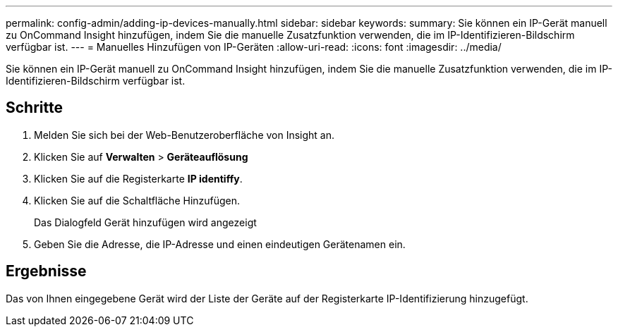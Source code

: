 ---
permalink: config-admin/adding-ip-devices-manually.html 
sidebar: sidebar 
keywords:  
summary: Sie können ein IP-Gerät manuell zu OnCommand Insight hinzufügen, indem Sie die manuelle Zusatzfunktion verwenden, die im IP-Identifizieren-Bildschirm verfügbar ist. 
---
= Manuelles Hinzufügen von IP-Geräten
:allow-uri-read: 
:icons: font
:imagesdir: ../media/


[role="lead"]
Sie können ein IP-Gerät manuell zu OnCommand Insight hinzufügen, indem Sie die manuelle Zusatzfunktion verwenden, die im IP-Identifizieren-Bildschirm verfügbar ist.



== Schritte

. Melden Sie sich bei der Web-Benutzeroberfläche von Insight an.
. Klicken Sie auf *Verwalten* > *Geräteauflösung*
. Klicken Sie auf die Registerkarte *IP identiffy*.
. Klicken Sie auf die Schaltfläche Hinzufügen.
+
Das Dialogfeld Gerät hinzufügen wird angezeigt

. Geben Sie die Adresse, die IP-Adresse und einen eindeutigen Gerätenamen ein.




== Ergebnisse

Das von Ihnen eingegebene Gerät wird der Liste der Geräte auf der Registerkarte IP-Identifizierung hinzugefügt.
